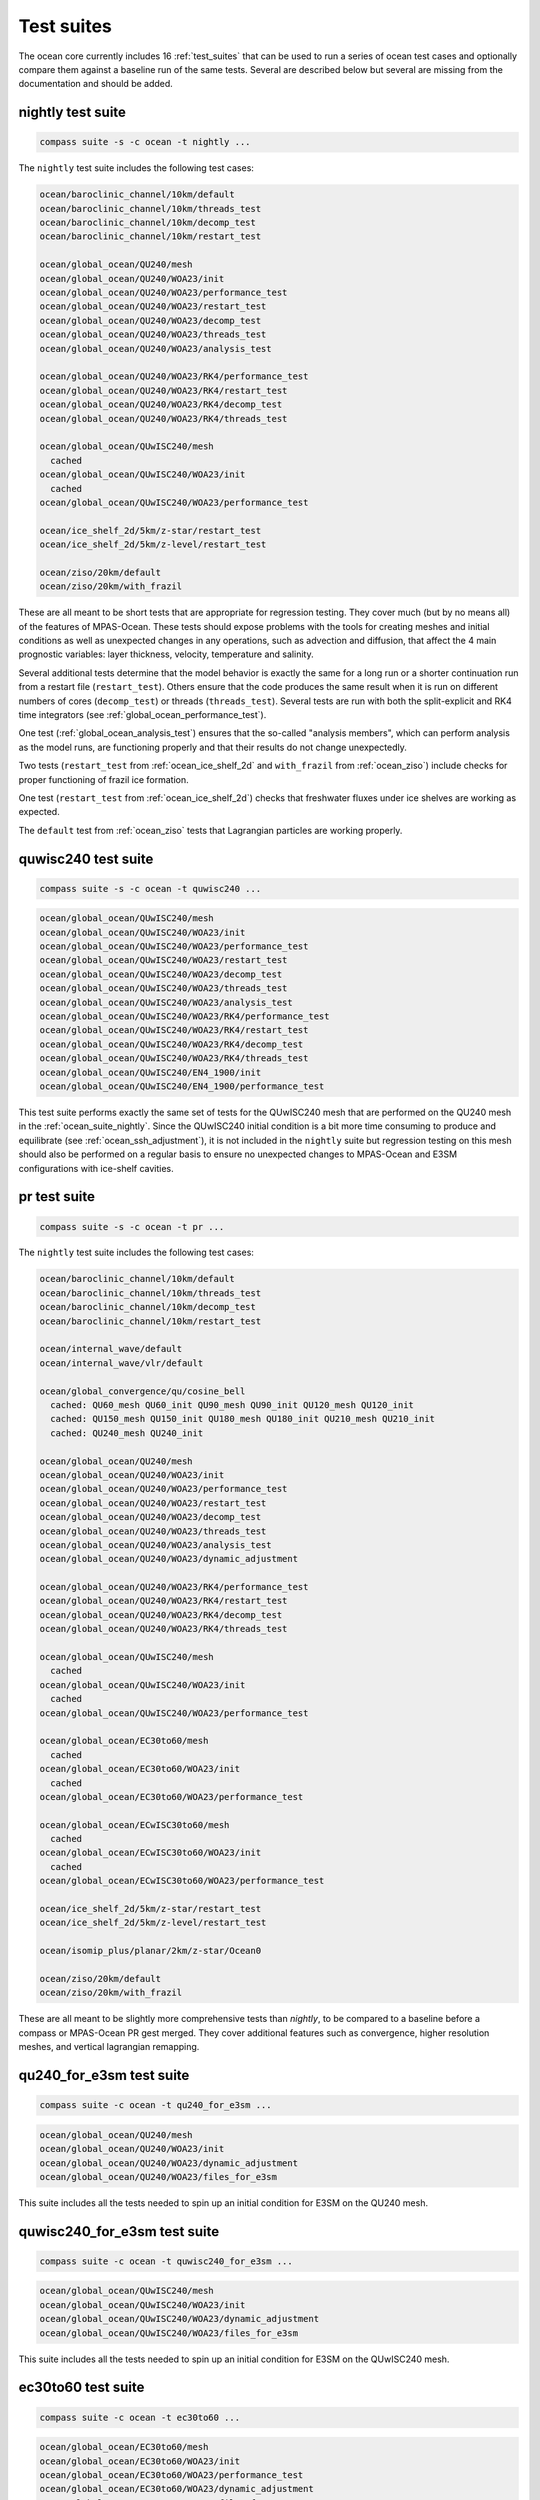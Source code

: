 .. _ocean_suites:

Test suites
===========

The ocean core currently includes 16 :ref:`test_suites` that can be used to
run a series of ocean test cases and optionally compare them against a baseline
run of the same tests.  Several are described below but several are missing
from the documentation and should be added.

.. _ocean_suite_nightly:

nightly test suite
------------------

.. code-block:: bash

    compass suite -s -c ocean -t nightly ...

The ``nightly`` test suite includes the following test cases:

.. code-block:: none

    ocean/baroclinic_channel/10km/default
    ocean/baroclinic_channel/10km/threads_test
    ocean/baroclinic_channel/10km/decomp_test
    ocean/baroclinic_channel/10km/restart_test

    ocean/global_ocean/QU240/mesh
    ocean/global_ocean/QU240/WOA23/init
    ocean/global_ocean/QU240/WOA23/performance_test
    ocean/global_ocean/QU240/WOA23/restart_test
    ocean/global_ocean/QU240/WOA23/decomp_test
    ocean/global_ocean/QU240/WOA23/threads_test
    ocean/global_ocean/QU240/WOA23/analysis_test

    ocean/global_ocean/QU240/WOA23/RK4/performance_test
    ocean/global_ocean/QU240/WOA23/RK4/restart_test
    ocean/global_ocean/QU240/WOA23/RK4/decomp_test
    ocean/global_ocean/QU240/WOA23/RK4/threads_test

    ocean/global_ocean/QUwISC240/mesh
      cached
    ocean/global_ocean/QUwISC240/WOA23/init
      cached
    ocean/global_ocean/QUwISC240/WOA23/performance_test

    ocean/ice_shelf_2d/5km/z-star/restart_test
    ocean/ice_shelf_2d/5km/z-level/restart_test

    ocean/ziso/20km/default
    ocean/ziso/20km/with_frazil

These are all meant to be short tests that are appropriate for regression
testing.  They cover much (but by no means all) of the features of MPAS-Ocean.
These tests should expose problems with the tools for creating meshes and
initial conditions as well as unexpected changes in any operations, such as
advection and diffusion, that affect the 4 main prognostic variables:
layer thickness, velocity, temperature and salinity.

Several additional tests determine that the model behavior is exactly the same
for a long run or a shorter continuation run from a restart file
(``restart_test``). Others ensure that the code produces the same result when
it is run on different numbers of cores (``decomp_test``) or threads
(``threads_test``). Several tests are run with both the split-explicit and RK4
time integrators (see :ref:`global_ocean_performance_test`).

One test (:ref:`global_ocean_analysis_test`) ensures that the so-called
"analysis members", which can perform analysis as the model runs, are
functioning properly and that their results do not change unexpectedly.

Two tests (``restart_test`` from :ref:`ocean_ice_shelf_2d` and ``with_frazil``
from :ref:`ocean_ziso`) include checks for proper functioning of frazil ice
formation.

One test (``restart_test`` from :ref:`ocean_ice_shelf_2d`) checks that
freshwater fluxes under ice shelves are working as expected.

The ``default`` test from :ref:`ocean_ziso` tests that Lagrangian particles are
working properly.

.. _ocean_suite_quwisc240:

quwisc240 test suite
--------------------

.. code-block:: bash

    compass suite -s -c ocean -t quwisc240 ...

.. code-block:: none

    ocean/global_ocean/QUwISC240/mesh
    ocean/global_ocean/QUwISC240/WOA23/init
    ocean/global_ocean/QUwISC240/WOA23/performance_test
    ocean/global_ocean/QUwISC240/WOA23/restart_test
    ocean/global_ocean/QUwISC240/WOA23/decomp_test
    ocean/global_ocean/QUwISC240/WOA23/threads_test
    ocean/global_ocean/QUwISC240/WOA23/analysis_test
    ocean/global_ocean/QUwISC240/WOA23/RK4/performance_test
    ocean/global_ocean/QUwISC240/WOA23/RK4/restart_test
    ocean/global_ocean/QUwISC240/WOA23/RK4/decomp_test
    ocean/global_ocean/QUwISC240/WOA23/RK4/threads_test
    ocean/global_ocean/QUwISC240/EN4_1900/init
    ocean/global_ocean/QUwISC240/EN4_1900/performance_test

This test suite performs exactly the same set of tests for the QUwISC240 mesh
that are performed on the QU240 mesh in the :ref:`ocean_suite_nightly`.  Since
the QUwISC240 initial condition is a bit more time consuming to produce and
equilibrate (see :ref:`ocean_ssh_adjustment`), it is not included in the
``nightly`` suite but regression testing on this mesh should also be performed
on a regular basis to ensure no unexpected changes to MPAS-Ocean and E3SM
configurations with ice-shelf cavities.

.. _ocean_suite_pr:

pr test suite
-------------

.. code-block:: bash

    compass suite -s -c ocean -t pr ...

The ``nightly`` test suite includes the following test cases:

.. code-block:: none


    ocean/baroclinic_channel/10km/default
    ocean/baroclinic_channel/10km/threads_test
    ocean/baroclinic_channel/10km/decomp_test
    ocean/baroclinic_channel/10km/restart_test

    ocean/internal_wave/default
    ocean/internal_wave/vlr/default

    ocean/global_convergence/qu/cosine_bell
      cached: QU60_mesh QU60_init QU90_mesh QU90_init QU120_mesh QU120_init
      cached: QU150_mesh QU150_init QU180_mesh QU180_init QU210_mesh QU210_init
      cached: QU240_mesh QU240_init

    ocean/global_ocean/QU240/mesh
    ocean/global_ocean/QU240/WOA23/init
    ocean/global_ocean/QU240/WOA23/performance_test
    ocean/global_ocean/QU240/WOA23/restart_test
    ocean/global_ocean/QU240/WOA23/decomp_test
    ocean/global_ocean/QU240/WOA23/threads_test
    ocean/global_ocean/QU240/WOA23/analysis_test
    ocean/global_ocean/QU240/WOA23/dynamic_adjustment

    ocean/global_ocean/QU240/WOA23/RK4/performance_test
    ocean/global_ocean/QU240/WOA23/RK4/restart_test
    ocean/global_ocean/QU240/WOA23/RK4/decomp_test
    ocean/global_ocean/QU240/WOA23/RK4/threads_test

    ocean/global_ocean/QUwISC240/mesh
      cached
    ocean/global_ocean/QUwISC240/WOA23/init
      cached
    ocean/global_ocean/QUwISC240/WOA23/performance_test

    ocean/global_ocean/EC30to60/mesh
      cached
    ocean/global_ocean/EC30to60/WOA23/init
      cached
    ocean/global_ocean/EC30to60/WOA23/performance_test

    ocean/global_ocean/ECwISC30to60/mesh
      cached
    ocean/global_ocean/ECwISC30to60/WOA23/init
      cached
    ocean/global_ocean/ECwISC30to60/WOA23/performance_test

    ocean/ice_shelf_2d/5km/z-star/restart_test
    ocean/ice_shelf_2d/5km/z-level/restart_test

    ocean/isomip_plus/planar/2km/z-star/Ocean0

    ocean/ziso/20km/default
    ocean/ziso/20km/with_frazil

These are all meant to be slightly more comprehensive tests than `nightly`,
to be compared to a baseline before a compass or MPAS-Ocean PR gest merged.
They cover additional features such as convergence, higher resolution meshes,
and vertical lagrangian remapping.


.. _ocean_suite_qu240_for_e3sm:

qu240_for_e3sm test suite
-------------------------

.. code-block:: bash

    compass suite -c ocean -t qu240_for_e3sm ...

.. code-block:: none

    ocean/global_ocean/QU240/mesh
    ocean/global_ocean/QU240/WOA23/init
    ocean/global_ocean/QU240/WOA23/dynamic_adjustment
    ocean/global_ocean/QU240/WOA23/files_for_e3sm

This suite includes all the tests needed to spin up an initial condition for
E3SM on the QU240 mesh.

.. _ocean_suite_quwisc240_for_e3sm:

quwisc240_for_e3sm test suite
-----------------------------

.. code-block:: bash

    compass suite -c ocean -t quwisc240_for_e3sm ...

.. code-block:: none

    ocean/global_ocean/QUwISC240/mesh
    ocean/global_ocean/QUwISC240/WOA23/init
    ocean/global_ocean/QUwISC240/WOA23/dynamic_adjustment
    ocean/global_ocean/QUwISC240/WOA23/files_for_e3sm

This suite includes all the tests needed to spin up an initial condition for
E3SM on the QUwISC240 mesh.

.. _ocean_suite_ec30to60:

ec30to60 test suite
-------------------

.. code-block:: bash

    compass suite -c ocean -t ec30to60 ...

.. code-block:: none

    ocean/global_ocean/EC30to60/mesh
    ocean/global_ocean/EC30to60/WOA23/init
    ocean/global_ocean/EC30to60/WOA23/performance_test
    ocean/global_ocean/EC30to60/WOA23/dynamic_adjustment
    ocean/global_ocean/EC30to60/WOA23/files_for_e3sm

This suite is included for convenience so all the tests needed to spin up an
initial condition for E3SM on the EC30to60 mesh can be run with a single
command.  A short performance test is also included.

.. _ocean_suite_ecwisc30to60:

ecwisc30to60 test suite
-----------------------

.. code-block:: bash

    compass suite -c ocean -t ec30to60 ...

.. code-block:: none

    ocean/global_ocean/ECwISC30to60/mesh
    ocean/global_ocean/ECwISC30to60/WOA23/init
    ocean/global_ocean/ECwISC30to60/WOA23/performance_test
    ocean/global_ocean/ECwISC30to60/WOA23/dynamic_adjustment
    ocean/global_ocean/ECwISC30to60/WOA23/files_for_e3sm

Similarly to the previous 3 suites, this suite is included for convenience so
all the tests needed to spin up an initial condition for E3SM on the
ECwISC30to60 mesh can be run with a single command.   A short performance test
is also included.
